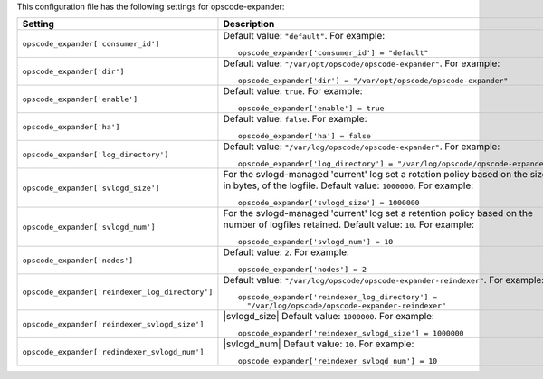 .. The contents of this file may be included in multiple topics.
.. This file should not be changed in a way that hinders its ability to appear in multiple documentation sets.


This configuration file has the following settings for opscode-expander:

.. list-table::
   :widths: 200 300
   :header-rows: 1

   * - Setting
     - Description
   * - ``opscode_expander['consumer_id']``
     - Default value: ``"default"``. For example:
       ::

          opscode_expander['consumer_id'] = "default"

   * - ``opscode_expander['dir']``
     - Default value: ``"/var/opt/opscode/opscode-expander"``. For example:
       ::

          opscode_expander['dir'] = "/var/opt/opscode/opscode-expander"

   * - ``opscode_expander['enable']``
     - Default value: ``true``. For example:
       ::

          opscode_expander['enable'] = true

   * - ``opscode_expander['ha']``
     - Default value: ``false``. For example:
       ::

          opscode_expander['ha'] = false

   * - ``opscode_expander['log_directory']``
     - Default value: ``"/var/log/opscode/opscode-expander"``. For example:
       ::

          opscode_expander['log_directory'] = "/var/log/opscode/opscode-expander"

   * - ``opscode_expander['svlogd_size']``
     - For the svlogd-managed 'current' log set a rotation policy based on the size, in bytes, of the logfile. Default value: ``1000000``. For example:
       ::

          opscode_expander['svlogd_size'] = 1000000

   * - ``opscode_expander['svlogd_num']``
     - For the svlogd-managed 'current' log set a retention policy based on the number of logfiles retained. Default value: ``10``. For example:
       ::

          opscode_expander['svlogd_num'] = 10

   * - ``opscode_expander['nodes']``
     - Default value: ``2``. For example:
       ::

          opscode_expander['nodes'] = 2

   * - ``opscode_expander['reindexer_log_directory']``
     - Default value: ``"/var/log/opscode/opscode-expander-reindexer"``. For example:
       ::

          opscode_expander['reindexer_log_directory'] = 
            "/var/log/opscode/opscode-expander-reindexer"

   * - ``opscode_expander['reindexer_svlogd_size']``
     - |svlogd_size| Default value: ``1000000``. For example:
       ::

          opscode_expander['reindexer_svlogd_size'] = 1000000

   * - ``opscode_expander['redindexer_svlogd_num']``
     - |svlogd_num| Default value: ``10``. For example:
       ::

          opscode_expander['reindexer_svlogd_num'] = 10

